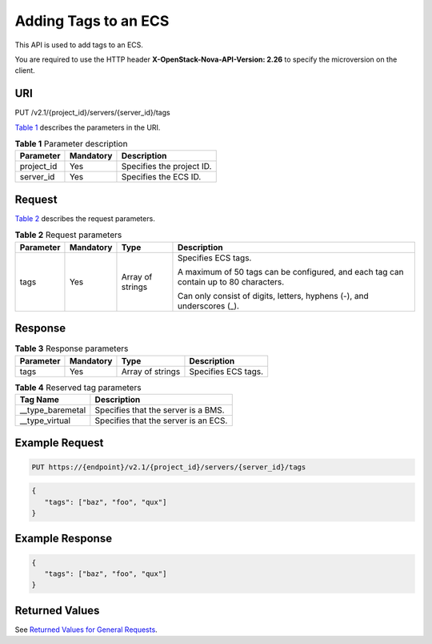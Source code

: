Adding Tags to an ECS
=====================

This API is used to add tags to an ECS.

You are required to use the HTTP header **X-OpenStack-Nova-API-Version: 2.26** to specify the microversion on the client.

URI
---

PUT /v2.1/{project_id}/servers/{server_id}/tags

`Table 1 <#enustopic0065820823enustopic0057972838table32475667>`__ describes the parameters in the URI. 

.. _ENUSTOPIC0065820823enustopic0057972838table32475667:

.. table:: **Table 1** Parameter description

   ========== ========= =========================
   Parameter  Mandatory Description
   ========== ========= =========================
   project_id Yes       Specifies the project ID.
   server_id  Yes       Specifies the ECS ID.
   ========== ========= =========================

Request
-------

`Table 2 <#enustopic0065820823enustopic0057972838table28387752>`__ describes the request parameters.



.. _ENUSTOPIC0065820823enustopic0057972838table28387752:

.. table:: **Table 2** Request parameters

   +-----------------+-----------------+------------------+---------------------------------------------------------------------------------------+
   | Parameter       | Mandatory       | Type             | Description                                                                           |
   +=================+=================+==================+=======================================================================================+
   | tags            | Yes             | Array of strings | Specifies ECS tags.                                                                   |
   |                 |                 |                  |                                                                                       |
   |                 |                 |                  | A maximum of 50 tags can be configured, and each tag can contain up to 80 characters. |
   |                 |                 |                  |                                                                                       |
   |                 |                 |                  | Can only consist of digits, letters, hyphens (-), and underscores (_).                |
   +-----------------+-----------------+------------------+---------------------------------------------------------------------------------------+

Response
--------



.. _ENUSTOPIC0065820823table1481741123815:

.. table:: **Table 3** Response parameters

   ========= ========= ================ ===================
   Parameter Mandatory Type             Description
   ========= ========= ================ ===================
   tags      Yes       Array of strings Specifies ECS tags.
   ========= ========= ================ ===================



.. _ENUSTOPIC0065820823table5668174110389:

.. table:: **Table 4** Reserved tag parameters

   ================= ====================================
   Tag Name          Description
   ================= ====================================
   \__type_baremetal Specifies that the server is a BMS.
   \__type_virtual   Specifies that the server is an ECS.
   ================= ====================================

Example Request
---------------

.. code-block::

   PUT https://{endpoint}/v2.1/{project_id}/servers/{server_id}/tags

.. code-block::

   { 
      "tags": ["baz", "foo", "qux"]
   }

Example Response
----------------

.. code-block::

   { 
      "tags": ["baz", "foo", "qux"]
   }

Returned Values
---------------

See `Returned Values for General Requests <../../common_parameters/returned_values_for_general_requests.html>`__.


